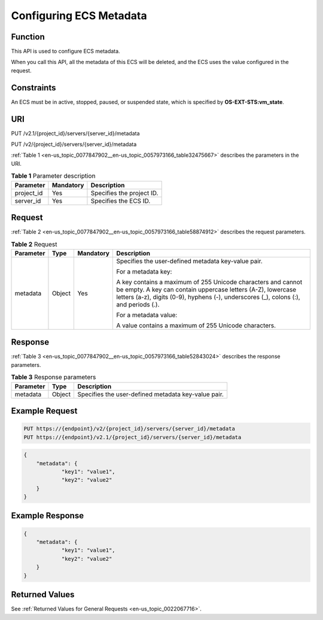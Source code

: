 .. _en-us_topic_0077847902:

Configuring ECS Metadata
========================

Function
--------

This API is used to configure ECS metadata.

When you call this API, all the metadata of this ECS will be deleted, and the ECS uses the value configured in the request.

Constraints
-----------

An ECS must be in active, stopped, paused, or suspended state, which is specified by **OS-EXT-STS:vm_state**.

URI
---

PUT /v2.1/{project_id}/servers/{server_id}/metadata

PUT /v2/{project_id}/servers/{server_id}/metadata

:ref:`Table 1 <en-us_topic_0077847902__en-us_topic_0057973166_table32475667>` describes the parameters in the URI.

.. _en-us_topic_0077847902__en-us_topic_0057973166_table32475667:

.. table:: **Table 1** Parameter description

   ========== ========= =========================
   Parameter  Mandatory Description
   ========== ========= =========================
   project_id Yes       Specifies the project ID.
   server_id  Yes       Specifies the ECS ID.
   ========== ========= =========================

Request
-------

:ref:`Table 2 <en-us_topic_0077847902__en-us_topic_0057973166_table58874912>` describes the request parameters.

.. _en-us_topic_0077847902__en-us_topic_0057973166_table58874912:

.. table:: **Table 2** Request

   +-----------------+-----------------+-----------------+----------------------------------------------------------------------------------------------------------------------------------------------------------------------------------------------------------------------+
   | Parameter       | Type            | Mandatory       | Description                                                                                                                                                                                                          |
   +=================+=================+=================+======================================================================================================================================================================================================================+
   | metadata        | Object          | Yes             | Specifies the user-defined metadata key-value pair.                                                                                                                                                                  |
   |                 |                 |                 |                                                                                                                                                                                                                      |
   |                 |                 |                 | For a metadata key:                                                                                                                                                                                                  |
   |                 |                 |                 |                                                                                                                                                                                                                      |
   |                 |                 |                 | A key contains a maximum of 255 Unicode characters and cannot be empty. A key can contain uppercase letters (A-Z), lowercase letters (a-z), digits (0-9), hyphens (-), underscores (_), colons (:), and periods (.). |
   |                 |                 |                 |                                                                                                                                                                                                                      |
   |                 |                 |                 | For a metadata value:                                                                                                                                                                                                |
   |                 |                 |                 |                                                                                                                                                                                                                      |
   |                 |                 |                 | A value contains a maximum of 255 Unicode characters.                                                                                                                                                                |
   +-----------------+-----------------+-----------------+----------------------------------------------------------------------------------------------------------------------------------------------------------------------------------------------------------------------+

Response
--------

:ref:`Table 3 <en-us_topic_0077847902__en-us_topic_0057973166_table52843024>` describes the response parameters.

.. _en-us_topic_0077847902__en-us_topic_0057973166_table52843024:

.. table:: **Table 3** Response parameters

   ========= ====== ===================================================
   Parameter Type   Description
   ========= ====== ===================================================
   metadata  Object Specifies the user-defined metadata key-value pair.
   ========= ====== ===================================================

Example Request
---------------

.. code-block::

   PUT https://{endpoint}/v2/{project_id}/servers/{server_id}/metadata
   PUT https://{endpoint}/v2.1/{project_id}/servers/{server_id}/metadata

.. code-block::

   {
       "metadata": {
               "key1": "value1",
               "key2": "value2"
       }
   }

Example Response
----------------

.. code-block::

   {
       "metadata": {
               "key1": "value1",
               "key2": "value2"
       }
   }

Returned Values
---------------

See :ref:`Returned Values for General Requests <en-us_topic_0022067716>`.
